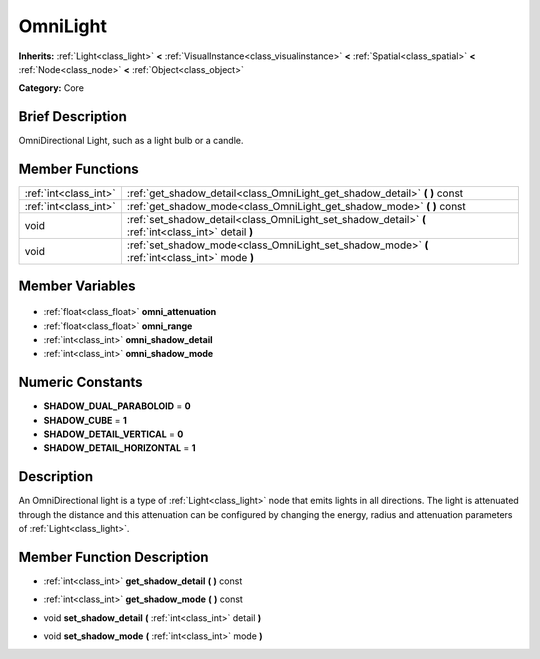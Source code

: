 .. Generated automatically by doc/tools/makerst.py in Godot's source tree.
.. DO NOT EDIT THIS FILE, but the OmniLight.xml source instead.
.. The source is found in doc/classes or modules/<name>/doc_classes.

.. _class_OmniLight:

OmniLight
=========

**Inherits:** :ref:`Light<class_light>` **<** :ref:`VisualInstance<class_visualinstance>` **<** :ref:`Spatial<class_spatial>` **<** :ref:`Node<class_node>` **<** :ref:`Object<class_object>`

**Category:** Core

Brief Description
-----------------

OmniDirectional Light, such as a light bulb or a candle.

Member Functions
----------------

+------------------------+------------------------------------------------------------------------------------------------------+
| :ref:`int<class_int>`  | :ref:`get_shadow_detail<class_OmniLight_get_shadow_detail>` **(** **)** const                        |
+------------------------+------------------------------------------------------------------------------------------------------+
| :ref:`int<class_int>`  | :ref:`get_shadow_mode<class_OmniLight_get_shadow_mode>` **(** **)** const                            |
+------------------------+------------------------------------------------------------------------------------------------------+
| void                   | :ref:`set_shadow_detail<class_OmniLight_set_shadow_detail>` **(** :ref:`int<class_int>` detail **)** |
+------------------------+------------------------------------------------------------------------------------------------------+
| void                   | :ref:`set_shadow_mode<class_OmniLight_set_shadow_mode>` **(** :ref:`int<class_int>` mode **)**       |
+------------------------+------------------------------------------------------------------------------------------------------+

Member Variables
----------------

  .. _class_OmniLight_omni_attenuation:

- :ref:`float<class_float>` **omni_attenuation**

  .. _class_OmniLight_omni_range:

- :ref:`float<class_float>` **omni_range**

  .. _class_OmniLight_omni_shadow_detail:

- :ref:`int<class_int>` **omni_shadow_detail**

  .. _class_OmniLight_omni_shadow_mode:

- :ref:`int<class_int>` **omni_shadow_mode**


Numeric Constants
-----------------

- **SHADOW_DUAL_PARABOLOID** = **0**
- **SHADOW_CUBE** = **1**
- **SHADOW_DETAIL_VERTICAL** = **0**
- **SHADOW_DETAIL_HORIZONTAL** = **1**

Description
-----------

An OmniDirectional light is a type of :ref:`Light<class_light>` node that emits lights in all directions. The light is attenuated through the distance and this attenuation can be configured by changing the energy, radius and attenuation parameters of :ref:`Light<class_light>`.

Member Function Description
---------------------------

.. _class_OmniLight_get_shadow_detail:

- :ref:`int<class_int>` **get_shadow_detail** **(** **)** const

.. _class_OmniLight_get_shadow_mode:

- :ref:`int<class_int>` **get_shadow_mode** **(** **)** const

.. _class_OmniLight_set_shadow_detail:

- void **set_shadow_detail** **(** :ref:`int<class_int>` detail **)**

.. _class_OmniLight_set_shadow_mode:

- void **set_shadow_mode** **(** :ref:`int<class_int>` mode **)**


